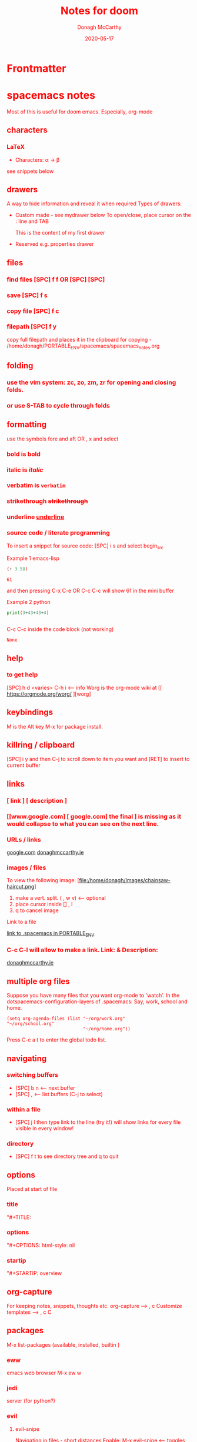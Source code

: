 * Frontmatter
#+TITLE: Notes for doom
#+DATE: 2020-05-17
#+AUTHOR: Donagh McCarthy
#+OPTIONS:il
#+STARTIP: overview
#+TAGS: help orgmode donaghs

* spacemacs notes
Most of this is useful for doom emacs. Especially, org-mode
** characters
*** LaTeX
   - Characters: \alpha \rightarrow \beta
see snippets below
** drawers
A way to hide information and reveal it when required
   Types of drawers:
   - Custom made - see mydrawer below
     To open/close, place cursor on the : line and TAB
     :mydrawer:
     This is the content of my first drawer
     :end:
   - Reserved e.g.  properties drawer
** files
*** find files [SPC] f f OR [SPC] [SPC]
*** save [SPC] f s
*** copy file [SPC] f c
*** filepath [SPC] f y
     copy full filepath and places it in the clipboard for copying - /home/donagh/PORTABLE_ENV/spacemacs/spacemacs_notes.org
** folding
*** use the vim system: zc, zo, zm, zr for opening and closing folds.
*** or use S-TAB to cycle through folds
** formatting
   use the symbols fore and aft OR , x and select
*** bold is *bold*
*** italic is /italic/
*** verbatim is =verbatim=
*** strikethrough +strikethrough+
*** underline _underline_
*** source code / literate programming
    To insert a snippet for source code: [SPC] i s and select begin_src

    Example 1 emacs-lisp
   #+BEGIN_SRC emacs-lisp
   (+ 3 58)

   #+END_SRC

   #+RESULTS:
   : 61

   and then pressing C-x C-e OR C-c C-c will show 61 in the mini buffer

    Example 2 python
   #+BEGIN_SRC python
   print(3+43+43+4)


   #+END_SRC
   C-c C-c inside the code block (not working)
   #+RESULTS:
   : None

** help
*** to get help
   [SPC] h d <varies>
   C-h i     <-- info
   Worg is the org-mode wiki at [[ https://orgmode.org/worg/ ][worg]
** keybindings
   M is the Alt key
   M-x for package install.

** killring / clipboard
   [SPC] i y
   and then C-j to scroll down to item you want and [RET] to insert to current buffer

** links
*** [ link ] [ description ]
*** [[www.google.com] [ google.com] the final ] is missing as it would collapse to what you can see on the next line.
*** URLs / links
    [[https://www.google.com][google.com]]
    [[http://donaghmccarthy.ie][donaghmccarthy.ie]]
*** images / files
    To view the following image:
    [file:/home/donagh/Images/chainsaw-haircut.png]
    1. make a vert. split. ( , w v) <-- optional
    2. place cursor inside [] , l
    3. q to cancel image
    Link to a file
    # C-c l to make a link in the link store
    # , l to find and open that link
    [[/home/donagh/PORTABLE_ENV/spacemacs][link to .spacemacs in PORTABLE_ENV]]

*** C-c C-l will allow to make a link. Link:  & Description:
   [[http://www.donaghmccarthy.ie][donaghmccarthy.ie]]

** multiple org files
   Suppose you have many files that you want org-mode to 'watch'. In the dotspacemacs-configuration-layers of .spacemacs:
   Say, work, school and home.
#+BEGIN_SRC elisp
(setq org-agenda-files (list "~/org/work.org"
"~/org/school.org"
                             "~/org/home.org"))
#+END_SRC
Press C-c a t to enter the global todo list.

** navigating
*** switching buffers
- [SPC] b n <-- next buffer
- [SPC] , <-- list buffers (C-j to select)
*** within a file
- [SPC] j l then type link to the line (try it!)
    will show links for every file visible in every window!
*** directory
- [SPC] f t to see directory tree and q to quit
** options
   Placed at start of file
*** title
    "#+TITLE:
*** options
    "#+OPTIONS: html-style: nil
*** startip
    "#+STARTIP: overview
** org-capture
   For keeping notes, snippets, thoughts etc.
   org-capture --> , c
   Customize templates --> , c C

** packages
   M-x
   list-packages (available, installed, builtin )
*** eww
    emacs web browser M-x ew
    w
*** jedi
    server (for python?)
*** evil
**** evil-snipe
Navigating in files - short distances
Enable: M-x evil-snipe <-- toggles on/off
f <letter> highlights all <letter>s forward and ; moves to next one.
NOTE: For more comprehensive in-file search look at avy.
**** avy
In-file navigation - specifically on current screen. Highlights using one or two letter pairs to highlight the target
gs [SPC] <letter> (or <letter><anotherletter><letter3> etc)
First the gs [SPC] will dim the text and then <letter> will be highlighted
*** projectile
see projects below

*** treemacs
File tree
[SPC] d
:q to quit
** projects
- Directory should contain one of these files: .projectile or .git
-[SPC] p a <-- To add a new project
- This will allow projectile to manage and find the project.
- [SPC] p p to select a project managed by projectile

** promoting / demoting
*** Headings: C-c C-< and C-c C->
*** moving nodes  : M-up and M-down

** refresh
   spacemacs --> [SPC] f e R
** shell
*** shell
   Call with  [SPC] o e
   There is some issue with .zshrc / .zshenv / PATH which I need to resolve.
*** eshell
[SPC] o E
then zsh -l to make it zsh
    emacs shell
    YouTube video on this at https://www.youtube.com/watch?v=RhYNu6i_uY4
    it's an emacs REPL. e.g.
    $ (length "Donagh")
    $ 6

** snippets
   Yasnippet & Yasnippet-snippets
   [SPC] i s
  This is the "incrementally" snippet in text-mode.

** styling html export
   to export , , h
    #+begin_export html
      <style>
      body {
        color: red;
      }
      </style>

      #+end_export
   source code not displayed

** tables
   | Name   | Age | Gender |
   |--------+-----+--------|
   | Donagh |  58 | M      |
   | Helen  |  28 | F      |
   |       |     |        |
** themes
   [SPC] T s to get a new themes
   [SPC] T n to cycle (or toggle) dark / light if only those listed in the spacemacs config under themes.
** windows
*** [SPC] w d to delete a window
*** [SPC] w s to split a window below
*** [SPC] w v to split a window vert. right


*** [SPC] w l go to window at left
*** [SPC] w j go to window below

* DOOM EMACS
** buffers
list current buffers: [SPC] , *OR* [SPC] b b
change buffer : [SPC] <
** copy / paste
*** How do you paste from the system clipboard?
[SPC] i y <-- displays system clipboard (killring) 2020-05-17_20:36 -- at last
[SPC] i r <-- evil register <-- equivalent to :reg in vim

*** How do you paste to the system clipboard?
Highlight word(s) and y
To copy full line to system clipboard: Y
** configuration
.doom.d directory is the preferred place to store your custom config (not within the Doom directory itself).
See the documentation (Henrik is super great about this)
My config files __are__ indeed in ~/.doom.d and symlinked to ~/PORTABLE_ENV/doom/*.el

** directory tree
*** navigating [SPC] p r
[SPC] p r <-- list recent files
*** dired [SPC] f d
*** projectile - ls in a separate buffer
*** files inside current project [SPC] [SPC]   <-- <space> <space>
this allows to explore inside the current project
*** files outside current project [SPC] .  <-- <space> dot
this allows to explore outside the current project
** elisp
*** REPL
M-x ielm or [SPC] o r
*** see snippets below for begin_src
** files
- save file -> :w OR [SPC] f s
- save buffer -> [SPC] b s OR :w
- open a file -> [SPC] f f and select your file for opening
- insert current file path [SPC] i F <-- ~/PORTABLE_ENV/doom/doom-notes.org
- Finding files: [SPC] f
** general notes
- See spacemacs_notes above. Lots of stuff applies in doom-emacs.
** headlines
Remove a * <-- to promote to parent level
M - up <-- to move up
M - down <-- to move down
** help
FAQ - [SPC] h d f
To refresh the config.el file C-h r r OR doom/reload (in the /home/donagh/.emacs.d/doom-emacs/bin folder)
** installation notes
*** install
from https://github.com/hlissner/doom-emacs
*** config files
"doom install will deploy three files to your DOOMDIR (~/.doom.d)
_init.el_
    Where you’ll find your doom! block, which controls what Doom modules are enabled and in what order they will be loaded.
    This file is evaluated early in the startup process, before any other module has loaded.
_config.el_
    Where 99.99% of your private configuration should go. Anything put here will run after all other modules have loaded.
_packages.el_
    Where you declare what packages to install and where from.
   
*** configuration
~/.doom.d/*
These files are symbolic linked to ~/PORTABLE_ENV/doom/* - to keep my config if reinstalling
~/.emacs/doom-emacs/init.el

** keybindings
See also shortcuts below
[SPC] m        <-- local to to the file type
[SPC] :        <-- M-x
gi             <-- go to previous insert position
C-S-f          <-- toggle full screen - equivalent to F11
C-=            <-- increase text size - equivalent to zoom in
C-_            <-- decrease text size - equivalent to zoom out
DONAGHS
[SPC] w [SPC]  <-- save-buffer = [SPC] f s

** line numbers
[SPC] t l <-- toggles line numbers (which are relative by default)
** math
#+CONSTANTS: pi=3.14159265358979323846
** minor modes
*** To check available minor modes -> C-h m

** org-capture
~stored in ~/PORTABLE_ENV/doom/org~
stored in ~/Dropbox/org-mode/org/

    In Doom it's waaay easier than Spacemacs IMHO:
    [SPC] n
    [SPC] n n <-- new note with the following options:  pers notes, pers todo, journal, templates, templates for projects
    [SPC] n F <-- Browse notes
    [SPC] n s <-- Search notes for text

** packages
*** avy
For navigation.
NOTE: pre-installed in doom
In-file navigation. gs [SPC] <letter>
In-file navigation - specifically on current screen. Highlights using one or two letter pairs to highlight the target
gs [SPC] <letter> (or <letter><anotherletter><letter3> etc)
First the gs [SPC] will dim the text and then <letter> will be highlighted


elephants in your head
oranges are not the only fruit
plain herds are better than awful
*** dired
Buffer for directory
[SPC] f d
To remove details: (
To go to parent:   -
Add a new directory: +
Delete: D x
chmod: M
Select only directories: /* and then t to toggle between directories and files
Select a file or directory: m and then u to unselect
Change a file / dir name: i and then make changes

*** evil
NOTE: Pre-installed in doom
**** evil-snipe
Navigating in files - short distances
Enable: M-x evil-snipe <-- toggles on/off
f <letter> highlights all <letter>s forward and ; moves to next one.
NOTE: For more comprehensive in-file search look at avy.
*** eww
    emacs web browser M-x e
*** meta
**** install new package
in config.el - (require '<package>) and then C-h r r {Need to check if this works}
in config.el - copy the treemacs line then run doom sync in the ~/.emacs.d/doom-emacs/bin folder
OR
(require <package>) in packages.el and then ->% doom sync
**** to run a package
   M-x (also [SPC] :)
   - list-packages (available, installed, builtin )
*** neotree - use treemacs
added (require 'neotree) to config.el on 2020-05-20
*** projectile
directory in a separate buffer
*** treemacs
_CURRENT_ directory / file explorer
M-x treemacs <-- opens explorer for CURRENT directory : keybinding :: tm
:q in treemacs pane to quit
*** treemacs-evil
use vim keys for navigating

** projects
*** manage projects
uses projectile
If you are more familiar with IDEs like Eclipse or IntelliJ, you probably already have a concept of a project in your mind. It’s basically a folder for a particular codebase (probably under version control) that is pretty much a cohesive unit that you work on independently. In Emacs, this grouping and identification is usually managed by Projectile. With Doom, this is installed by default.

from https://medium.com/urbint-engineering/emacs-doom-for-newbies-1f8038604e3b
"
In order to manage projects that you already have, you need to let Projectile know where the projects reside.
Inside of Doom, you do this by modifying the init.el inside your own custom configuration folder:

    ~/.emacs.d/modules/private/<your-user-name>/init.el

For example, my username is “jdemaris” so my folder is ~/.emacs.d/modules/private/jdemaris is my custom folder. Keeping all of your changes in here makes it safer to update the Doom config whenever new versions come out. Inside of my init.el file, I have added a number of Projectile projects:

    (projectile-add-known-project “~/Projects/playground/elixir”)
    (projectile-add-known-project “~/Projects/playground/otp”)"
    test addition
** shortcuts
Set in ~/PORTABLE_ENV/doom/config.el
;; Donaghs - the following keybinding *did* work. :n indicates normal mode
(map! :n "Q" 'org-babel-execute-src-block ) ;; Quantify!
(map! :n "SPC d" 'treemacs ) ;; Directory for files / folders
(map! :n "tt" 'org-todo )
(map! :n "ts" 'org-schedule )
(map! :n "SPC a" 'org-agenda )
(map! :n "SPC w SPC" 'save-buffer )

** snippets
[SPC] i s or just <s [TAB]
The following was a begin src block
#+BEGIN_SRC emacs-lisp
(defun great (name)
  (concat "Hello " name))

(great "Dolly")

#+END_SRC

#+RESULTS:
: Hello Dolly
(To execute: M-x org-babel-execute-source-block :: I made a keybinding to do this. It is Q )


<s and [TAB]

#+BEGIN_SRC emacs-lisp
(+ 11 43)
#+END_SRC

#+RESULTS:
: 54



<l and [TAB]
#+BEGIN_LaTeX
/rarrow
#+END_LaTeX

appear
defamation
** tags :tags:
" An excellent way to implement labels and contexts for cross-correlating information is to assign tags to headlines. "
tags are words preceded by : and ending in : e.g. :donaghs: or :work: - these can then be searched for
To search for tags C-c \ OR C-c / m
see https://www.gnu.org/software/emacs/manual/html_node/org/Tag-searches.html#Tag-searches
** windows
[SPC] w
[SPC] w L <-- to split window
[SPC] w w (toggles) <-- to move to next window

* Org-mode
See  /home/donagh/TODO/ORG-MODE/first.org for my preliminary notes on org-mode.
** shortcuts
Set in ~/PORTABLE_ENV/doom/config.el
*** Modifier keys
M = Alt; S = Shift; C = Ctrl; RET = Enter / Return
- Alt RET = M RET --> New list item at same level
- M-S RET = [ ] if done at a list item
-
-
-
** Agenda / Scheduling
*** NOTES
Agenda - [SPC] a and select from list
SCHEDULE - [SPC] a s OR C-c C-s
DEADLINE C-c C-d - to

*** SHORTCUT New todo --> tt
*** SHORTCUT New schedule --> ts
*** Agenda - to view agenda beyond this week: eg next four weeks --> C-U 28 [SPC] a n
***** Here's a link with good answers
    https://stackoverflow.com/questions/32423127/how-to-view-the-next-days-in-org-modes-agenda#32426234
*** Schedule - How to
***** First, need to be on a list item *** etc. not a plain list i.e. -
then
    C-c C-s and select date using C-j, C-h etc.
***** To set the time
SCHEDULED: <2020-07-04 Sat 09:50>
At the prompt insert the time e.g. 09:50

***** Repeat schedule - e.g.  every week +1w add inside <> as in the example below
    - Weekly shop
    SCHEDULED: <2020-06-13 Sat +1w>
    NOTE: This doesn't appear in the global TODOS because this file is not "registered" in the list of files to be checked.
***** To view schedules ie your agenda
To appear in the global TODOS because the file must be "registered" in the list of files
[SPC] a a <-- to view agenda for coming week
***** To register a file for TODOs

** Todos
To call TODO menu or make a new todo :
tt OR C-c C-t and select from the menu
*** Add TODO item
C-c C-t OR tt and select from the menu
*** Progress Markers
TODO [1/2] [50%] progress markers - without checkboxes
**** DONE item 1
     CLOSED: [2020-05-15 Fri 15:43]
**** item 2
**** TODO item 3
** Make a new (asterisked) item into a todo -> tt and then select from menu
Example
**** HOLD
** CHECKBOXES - Make a new checkbox i.e. [ ]
***** checkbox
shortcut is ]] --> - [ ] (set in Autokey). To toggle checkmark, with cursor inside brackets, C-c C-c
or replace ' ' with X (or vice versa)
[/] for n of m items
[%] for percent
***** this [1/3]
- [X] this item [2/2]
  - [X] Subitem 1
  - [X] Subitem 2
- [ ] Another item
- [ ] This funny one C-c C-x C-b
